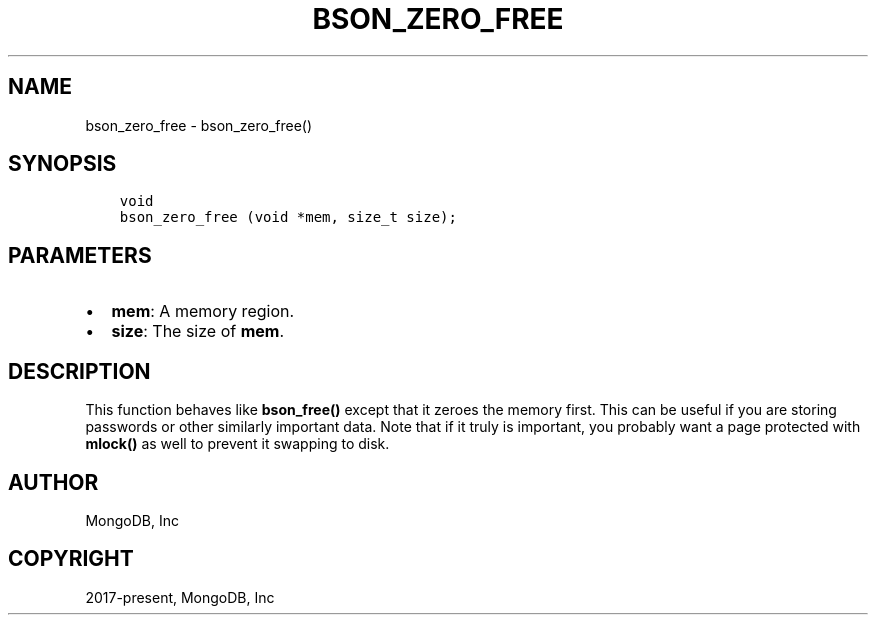 .\" Man page generated from reStructuredText.
.
.TH "BSON_ZERO_FREE" "3" "Feb 25, 2020" "1.16.2" "libbson"
.SH NAME
bson_zero_free \- bson_zero_free()
.
.nr rst2man-indent-level 0
.
.de1 rstReportMargin
\\$1 \\n[an-margin]
level \\n[rst2man-indent-level]
level margin: \\n[rst2man-indent\\n[rst2man-indent-level]]
-
\\n[rst2man-indent0]
\\n[rst2man-indent1]
\\n[rst2man-indent2]
..
.de1 INDENT
.\" .rstReportMargin pre:
. RS \\$1
. nr rst2man-indent\\n[rst2man-indent-level] \\n[an-margin]
. nr rst2man-indent-level +1
.\" .rstReportMargin post:
..
.de UNINDENT
. RE
.\" indent \\n[an-margin]
.\" old: \\n[rst2man-indent\\n[rst2man-indent-level]]
.nr rst2man-indent-level -1
.\" new: \\n[rst2man-indent\\n[rst2man-indent-level]]
.in \\n[rst2man-indent\\n[rst2man-indent-level]]u
..
.SH SYNOPSIS
.INDENT 0.0
.INDENT 3.5
.sp
.nf
.ft C
void
bson_zero_free (void *mem, size_t size);
.ft P
.fi
.UNINDENT
.UNINDENT
.SH PARAMETERS
.INDENT 0.0
.IP \(bu 2
\fBmem\fP: A memory region.
.IP \(bu 2
\fBsize\fP: The size of \fBmem\fP\&.
.UNINDENT
.SH DESCRIPTION
.sp
This function behaves like \fBbson_free()\fP except that it zeroes the memory first. This can be useful if you are storing passwords or other similarly important data. Note that if it truly is important, you probably want a page protected with \fBmlock()\fP as well to prevent it swapping to disk.
.SH AUTHOR
MongoDB, Inc
.SH COPYRIGHT
2017-present, MongoDB, Inc
.\" Generated by docutils manpage writer.
.
